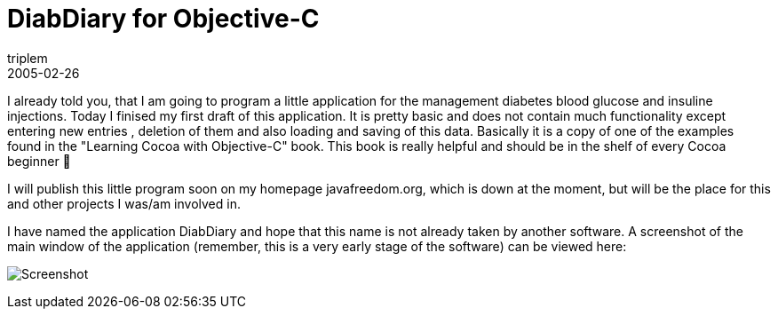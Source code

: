= DiabDiary for Objective-C
triplem
2005-02-26
:jbake-type: post
:jbake-status: published
:jbake-tags: Apple, Cocoa, Diabetes, Mac OS X

I already told you, that I am going to program a little application for the management diabetes blood glucose and insuline injections. Today I finised my first draft of this application. It is pretty basic and does not contain much functionality except entering new entries , deletion of them and also loading and saving of this data. Basically it is a copy of one of the examples found in the "Learning Cocoa with Objective-C" book. This book is really helpful and should be in the shelf of every Cocoa beginner 🙂

I will publish this little program soon on my homepage javafreedom.org, which is down at the moment, but will be the place for this and other projects I was/am involved in.

I have named the application DiabDiary and hope that this name is not already taken by another software. A screenshot of the main window of the application (remember, this is a very early stage of the software) can be viewed here:

image:/projects/images/diabdiary.png[Screenshot]